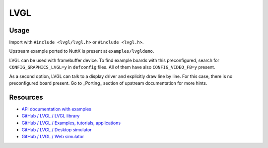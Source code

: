====
LVGL
====

Usage
-----

Import with ``#include <lvgl/lvgl.h>`` or ``#include <lvgl.h>``.

Upstream example ported to NuttX is present at ``examples/lvgldemo``.

LVGL can be used with framebuffer device. To find example boards with this
preconfigured, search for ``CONFIG_GRAPHICS_LVGL=y`` in ``defconfig`` files. All of
them have also ``CONFIG_VIDEO_FB=y`` present.

As a second option, LVGL can talk to a display driver and explicitly draw line
by line. For this case, there is no preconfigured board present. Go to _Porting_
section of upstream documentation for more hints.

Resources
---------

- `API documentation with examples <https://docs.lvgl.io/latest/en/html/index.html>`_
- `GitHub / LVGL / LVGL library <https://github.com/lvgl/lvgl>`_
- `GitHub / LVGL / Examples, tutorials, applications <https://github.com/lvgl/lv_examples>`_
- `GitHub / LVGL / Desktop simulator <https://github.com/lvgl/lv_sim_eclipse_sdl>`_
- `GitHub / LVGL / Web simulator <https://github.com/lvgl/lv_sim_emscripten>`_
